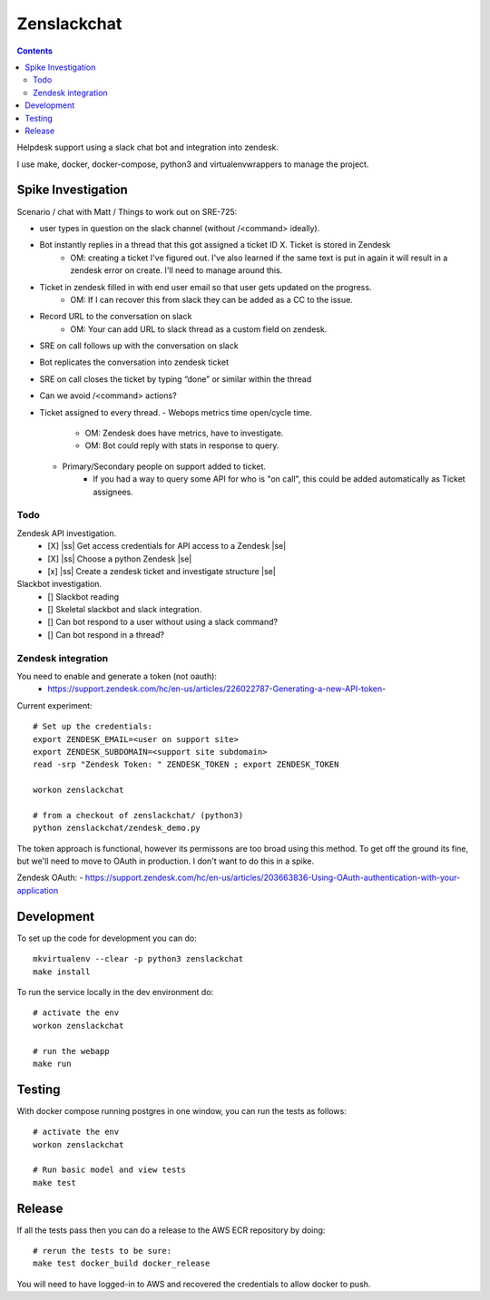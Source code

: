 Zenslackchat 
============

.. contents::

Helpdesk support using a slack chat bot and integration into zendesk.

I use make, docker, docker-compose, python3 and virtualenvwrappers to manage 
the project.

Spike Investigation
-------------------

Scenario / chat with Matt / Things to work out on SRE-725:

- user types in question on the slack channel (without /<command> ideally).
- Bot instantly replies in a thread that this got assigned a ticket ID X. Ticket is stored in Zendesk
   - OM: creating a ticket I've figured out. I've also learned if the same text is put in again it will result in a zendesk error on create. I'll need to manage around this.
- Ticket in zendesk filled in with end user email so that user gets updated on the progress. 
   - OM: If I can recover this from slack they can be added as a CC to the issue.
- Record URL to the conversation on slack
   - OM: Your can add URL to slack thread as a custom field on zendesk.
- SRE on call follows up with the conversation on slack
- Bot replicates the conversation into zendesk ticket
- SRE on call closes the ticket by typing “done” or similar within the thread
- Can we avoid /<command> actions?
- Ticket assigned to every thread.
  - Webops metrics time open/cycle time.
     - OM: Zendesk does have metrics, have to investigate.
     - OM: Bot could reply with stats in response to query.
  - Primary/Secondary people on support added to ticket.
     - If you had a way to query some API for who is "on call", this could be added automatically as Ticket assignees.

Todo
~~~~

Zendesk API investigation.
 - [X] |ss| Get access credentials for API access to a Zendesk |se|
 - [X] |ss| Choose a python Zendesk |se| 
 - [x] |ss| Create a zendesk ticket and investigate structure |se| 

Slackbot investigation.
 - [] Slackbot reading
 - [] Skeletal slackbot and slack integration.
 - [] Can bot respond to a user without using a slack command?
 - [] Can bot respond in a thread?


Zendesk integration
~~~~~~~~~~~~~~~~~~~

You need to enable and generate a token (not oauth):
 - https://support.zendesk.com/hc/en-us/articles/226022787-Generating-a-new-API-token-

Current experiment::

    # Set up the credentials:
    export ZENDESK_EMAIL=<user on support site> 
    export ZENDESK_SUBDOMAIN=<support site subdomain>
    read -srp "Zendesk Token: " ZENDESK_TOKEN ; export ZENDESK_TOKEN

    workon zenslackchat
    
    # from a checkout of zenslackchat/ (python3)
    python zenslackchat/zendesk_demo.py

The token approach is functional, however its permissons are too broad using 
this method. To get off the ground its fine, but we'll need to move to OAuth
in production. I don't want to do this in a spike.

Zendesk OAuth:
- https://support.zendesk.com/hc/en-us/articles/203663836-Using-OAuth-authentication-with-your-application


Development
-----------

To set up the code for development you can do::

    mkvirtualenv --clear -p python3 zenslackchat
    make install

To run the service locally in the dev environment do::

    # activate the env
    workon zenslackchat

    # run the webapp
    make run

Testing
-------

With docker compose running postgres in one window, you can run the tests as
follows::

    # activate the env
    workon zenslackchat

    # Run basic model and view tests
    make test

Release
-------

If all the tests pass then you can do a release to the AWS ECR repository by
doing::

    # rerun the tests to be sure:
    make test docker_build docker_release

You will need to have logged-in to AWS and recovered the credentials to allow
docker to push.


.. |ss| raw:: html

   <strike>

.. |se| raw:: html

   </strike>